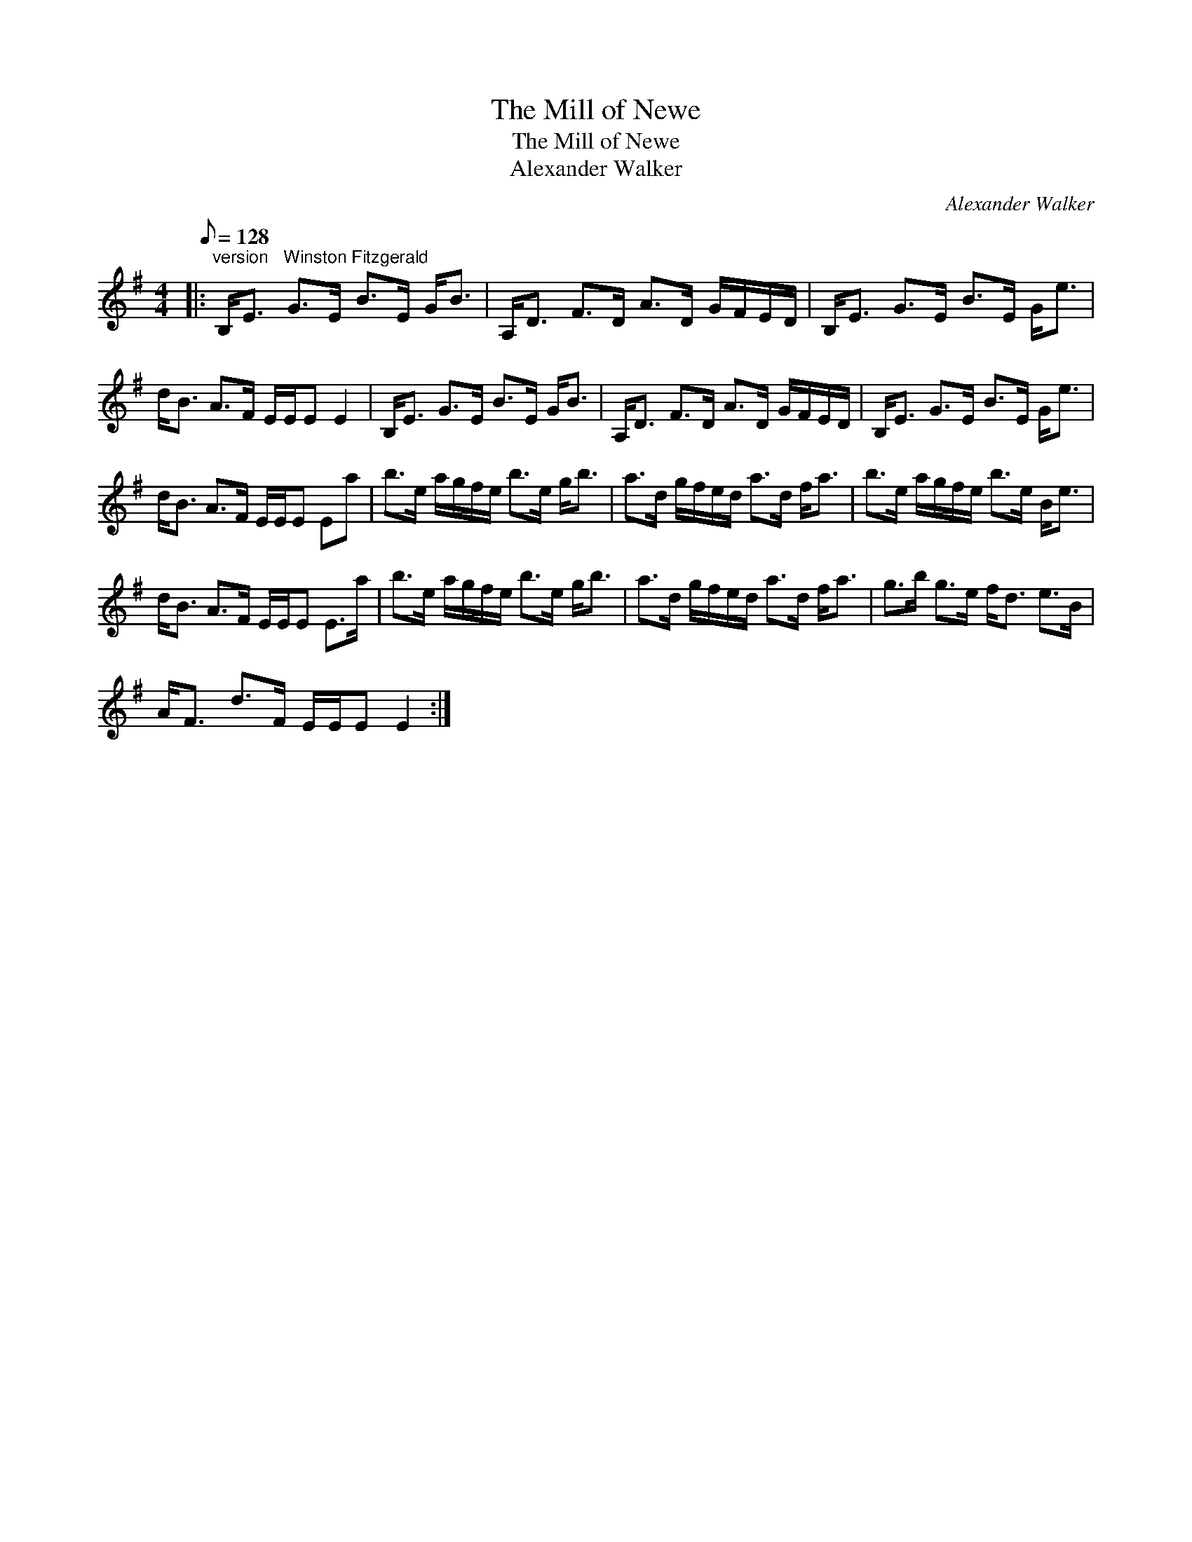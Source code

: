 X:1
T:The Mill of Newe
T:The Mill of Newe
T:Alexander Walker
C:Alexander Walker
L:1/8
Q:1/8=128
M:4/4
K:Emin
V:1 treble 
V:1
|:"^version   Winston Fitzgerald" B,<E G>E B>E G<B | A,<D F>D A>D G/F/E/D/ | B,<E G>E B>E G<e | %3
 d<B A>F E/E/E E2 | B,<E G>E B>E G<B | A,<D F>D A>D G/F/E/D/ | B,<E G>E B>E G<e | %7
 d<B A>F E/E/E Ea | b>e a/g/f/e/ b>e g<b | a>d g/f/e/d/ a>d f<a | b>e a/g/f/e/ b>e B<e | %11
 d<B A>F E/E/E E>a | b>e a/g/f/e/ b>e g<b | a>d g/f/e/d/ a>d f<a | g>b g>e f<d e>B | %15
 A<F d>F E/E/E E2 :| %16

